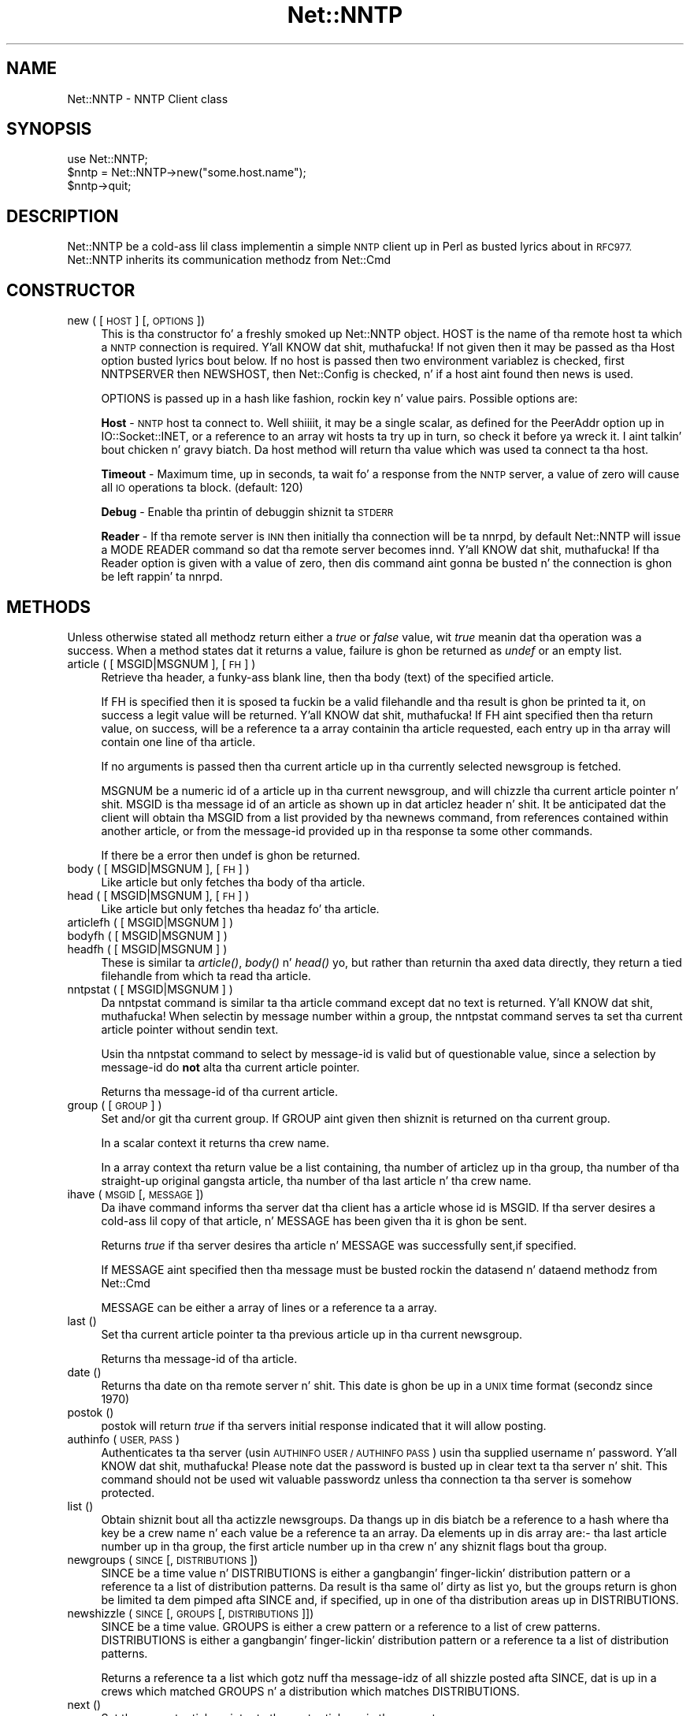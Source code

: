 .\" Automatically generated by Pod::Man 2.27 (Pod::Simple 3.28)
.\"
.\" Standard preamble:
.\" ========================================================================
.de Sp \" Vertical space (when we can't use .PP)
.if t .sp .5v
.if n .sp
..
.de Vb \" Begin verbatim text
.ft CW
.nf
.ne \\$1
..
.de Ve \" End verbatim text
.ft R
.fi
..
.\" Set up some characta translations n' predefined strings.  \*(-- will
.\" give a unbreakable dash, \*(PI'ma give pi, \*(L" will give a left
.\" double quote, n' \*(R" will give a right double quote.  \*(C+ will
.\" give a sickr C++.  Capital omega is used ta do unbreakable dashes and
.\" therefore won't be available.  \*(C` n' \*(C' expand ta `' up in nroff,
.\" not a god damn thang up in troff, fo' use wit C<>.
.tr \(*W-
.ds C+ C\v'-.1v'\h'-1p'\s-2+\h'-1p'+\s0\v'.1v'\h'-1p'
.ie n \{\
.    dz -- \(*W-
.    dz PI pi
.    if (\n(.H=4u)&(1m=24u) .ds -- \(*W\h'-12u'\(*W\h'-12u'-\" diablo 10 pitch
.    if (\n(.H=4u)&(1m=20u) .ds -- \(*W\h'-12u'\(*W\h'-8u'-\"  diablo 12 pitch
.    dz L" ""
.    dz R" ""
.    dz C` ""
.    dz C' ""
'br\}
.el\{\
.    dz -- \|\(em\|
.    dz PI \(*p
.    dz L" ``
.    dz R" ''
.    dz C`
.    dz C'
'br\}
.\"
.\" Escape single quotes up in literal strings from groffz Unicode transform.
.ie \n(.g .ds Aq \(aq
.el       .ds Aq '
.\"
.\" If tha F regista is turned on, we'll generate index entries on stderr for
.\" titlez (.TH), headaz (.SH), subsections (.SS), shit (.Ip), n' index
.\" entries marked wit X<> up in POD.  Of course, you gonna gotta process the
.\" output yo ass up in some meaningful fashion.
.\"
.\" Avoid warnin from groff bout undefined regista 'F'.
.de IX
..
.nr rF 0
.if \n(.g .if rF .nr rF 1
.if (\n(rF:(\n(.g==0)) \{
.    if \nF \{
.        de IX
.        tm Index:\\$1\t\\n%\t"\\$2"
..
.        if !\nF==2 \{
.            nr % 0
.            nr F 2
.        \}
.    \}
.\}
.rr rF
.\"
.\" Accent mark definitions (@(#)ms.acc 1.5 88/02/08 SMI; from UCB 4.2).
.\" Fear. Shiiit, dis aint no joke.  Run. I aint talkin' bout chicken n' gravy biatch.  Save yo ass.  No user-serviceable parts.
.    \" fudge factors fo' nroff n' troff
.if n \{\
.    dz #H 0
.    dz #V .8m
.    dz #F .3m
.    dz #[ \f1
.    dz #] \fP
.\}
.if t \{\
.    dz #H ((1u-(\\\\n(.fu%2u))*.13m)
.    dz #V .6m
.    dz #F 0
.    dz #[ \&
.    dz #] \&
.\}
.    \" simple accents fo' nroff n' troff
.if n \{\
.    dz ' \&
.    dz ` \&
.    dz ^ \&
.    dz , \&
.    dz ~ ~
.    dz /
.\}
.if t \{\
.    dz ' \\k:\h'-(\\n(.wu*8/10-\*(#H)'\'\h"|\\n:u"
.    dz ` \\k:\h'-(\\n(.wu*8/10-\*(#H)'\`\h'|\\n:u'
.    dz ^ \\k:\h'-(\\n(.wu*10/11-\*(#H)'^\h'|\\n:u'
.    dz , \\k:\h'-(\\n(.wu*8/10)',\h'|\\n:u'
.    dz ~ \\k:\h'-(\\n(.wu-\*(#H-.1m)'~\h'|\\n:u'
.    dz / \\k:\h'-(\\n(.wu*8/10-\*(#H)'\z\(sl\h'|\\n:u'
.\}
.    \" troff n' (daisy-wheel) nroff accents
.ds : \\k:\h'-(\\n(.wu*8/10-\*(#H+.1m+\*(#F)'\v'-\*(#V'\z.\h'.2m+\*(#F'.\h'|\\n:u'\v'\*(#V'
.ds 8 \h'\*(#H'\(*b\h'-\*(#H'
.ds o \\k:\h'-(\\n(.wu+\w'\(de'u-\*(#H)/2u'\v'-.3n'\*(#[\z\(de\v'.3n'\h'|\\n:u'\*(#]
.ds d- \h'\*(#H'\(pd\h'-\w'~'u'\v'-.25m'\f2\(hy\fP\v'.25m'\h'-\*(#H'
.ds D- D\\k:\h'-\w'D'u'\v'-.11m'\z\(hy\v'.11m'\h'|\\n:u'
.ds th \*(#[\v'.3m'\s+1I\s-1\v'-.3m'\h'-(\w'I'u*2/3)'\s-1o\s+1\*(#]
.ds Th \*(#[\s+2I\s-2\h'-\w'I'u*3/5'\v'-.3m'o\v'.3m'\*(#]
.ds ae a\h'-(\w'a'u*4/10)'e
.ds Ae A\h'-(\w'A'u*4/10)'E
.    \" erections fo' vroff
.if v .ds ~ \\k:\h'-(\\n(.wu*9/10-\*(#H)'\s-2\u~\d\s+2\h'|\\n:u'
.if v .ds ^ \\k:\h'-(\\n(.wu*10/11-\*(#H)'\v'-.4m'^\v'.4m'\h'|\\n:u'
.    \" fo' low resolution devices (crt n' lpr)
.if \n(.H>23 .if \n(.V>19 \
\{\
.    dz : e
.    dz 8 ss
.    dz o a
.    dz d- d\h'-1'\(ga
.    dz D- D\h'-1'\(hy
.    dz th \o'bp'
.    dz Th \o'LP'
.    dz ae ae
.    dz Ae AE
.\}
.rm #[ #] #H #V #F C
.\" ========================================================================
.\"
.IX Title "Net::NNTP 3pm"
.TH Net::NNTP 3pm "2014-10-01" "perl v5.18.4" "Perl Programmers Reference Guide"
.\" For nroff, turn off justification. I aint talkin' bout chicken n' gravy biatch.  Always turn off hyphenation; it makes
.\" way too nuff mistakes up in technical documents.
.if n .ad l
.nh
.SH "NAME"
Net::NNTP \- NNTP Client class
.SH "SYNOPSIS"
.IX Header "SYNOPSIS"
.Vb 1
\&    use Net::NNTP;
\&
\&    $nntp = Net::NNTP\->new("some.host.name");
\&    $nntp\->quit;
.Ve
.SH "DESCRIPTION"
.IX Header "DESCRIPTION"
\&\f(CW\*(C`Net::NNTP\*(C'\fR be a cold-ass lil class implementin a simple \s-1NNTP\s0 client up in Perl as busted lyrics about
in \s-1RFC977. \s0\f(CW\*(C`Net::NNTP\*(C'\fR inherits its communication methodz from \f(CW\*(C`Net::Cmd\*(C'\fR
.SH "CONSTRUCTOR"
.IX Header "CONSTRUCTOR"
.IP "new ( [ \s-1HOST \s0] [, \s-1OPTIONS \s0])" 4
.IX Item "new ( [ HOST ] [, OPTIONS ])"
This is tha constructor fo' a freshly smoked up Net::NNTP object. \f(CW\*(C`HOST\*(C'\fR is the
name of tha remote host ta which a \s-1NNTP\s0 connection is required. Y'all KNOW dat shit, muthafucka! If not
given then it may be passed as tha \f(CW\*(C`Host\*(C'\fR option busted lyrics bout below. If no host is passed
then two environment variablez is checked, first \f(CW\*(C`NNTPSERVER\*(C'\fR then
\&\f(CW\*(C`NEWSHOST\*(C'\fR, then \f(CW\*(C`Net::Config\*(C'\fR is checked, n' if a host aint found
then \f(CW\*(C`news\*(C'\fR is used.
.Sp
\&\f(CW\*(C`OPTIONS\*(C'\fR is passed up in a hash like fashion, rockin key n' value pairs.
Possible options are:
.Sp
\&\fBHost\fR \- \s-1NNTP\s0 host ta connect to. Well shiiiit, it may be a single scalar, as defined for
the \f(CW\*(C`PeerAddr\*(C'\fR option up in IO::Socket::INET, or a reference to
an array wit hosts ta try up in turn, so check it before ya wreck it. I aint talkin' bout chicken n' gravy biatch. Da \*(L"host\*(R" method will return tha value
which was used ta connect ta tha host.
.Sp
\&\fBTimeout\fR \- Maximum time, up in seconds, ta wait fo' a response from the
\&\s-1NNTP\s0 server, a value of zero will cause all \s-1IO\s0 operations ta block.
(default: 120)
.Sp
\&\fBDebug\fR \- Enable tha printin of debuggin shiznit ta \s-1STDERR\s0
.Sp
\&\fBReader\fR \- If tha remote server is \s-1INN\s0 then initially tha connection
will be ta nnrpd, by default \f(CW\*(C`Net::NNTP\*(C'\fR will issue a \f(CW\*(C`MODE READER\*(C'\fR command
so dat tha remote server becomes innd. Y'all KNOW dat shit, muthafucka! If tha \f(CW\*(C`Reader\*(C'\fR option is given
with a value of zero, then dis command aint gonna be busted n' the
connection is ghon be left rappin' ta nnrpd.
.SH "METHODS"
.IX Header "METHODS"
Unless otherwise stated all methodz return either a \fItrue\fR or \fIfalse\fR
value, wit \fItrue\fR meanin dat tha operation was a success. When a method
states dat it returns a value, failure is ghon be returned as \fIundef\fR or an
empty list.
.IP "article ( [ MSGID|MSGNUM ], [\s-1FH\s0] )" 4
.IX Item "article ( [ MSGID|MSGNUM ], [FH] )"
Retrieve tha header, a funky-ass blank line, then tha body (text) of the
specified article.
.Sp
If \f(CW\*(C`FH\*(C'\fR is specified then it is sposed ta fuckin be a valid filehandle
and tha result is ghon be printed ta it, on success a legit value will be
returned. Y'all KNOW dat shit, muthafucka! If \f(CW\*(C`FH\*(C'\fR aint specified then tha return value, on success,
will be a reference ta a array containin tha article requested, each
entry up in tha array will contain one line of tha article.
.Sp
If no arguments is passed then tha current article up in tha currently
selected newsgroup is fetched.
.Sp
\&\f(CW\*(C`MSGNUM\*(C'\fR be a numeric id of a article up in tha current newsgroup, and
will chizzle tha current article pointer n' shit.  \f(CW\*(C`MSGID\*(C'\fR is tha message id of
an article as shown up in dat articlez header n' shit.  It be anticipated dat the
client will obtain tha \f(CW\*(C`MSGID\*(C'\fR from a list provided by tha \f(CW\*(C`newnews\*(C'\fR
command, from references contained within another article, or from the
message-id provided up in tha response ta some other commands.
.Sp
If there be a error then \f(CW\*(C`undef\*(C'\fR is ghon be returned.
.IP "body ( [ MSGID|MSGNUM ], [\s-1FH\s0] )" 4
.IX Item "body ( [ MSGID|MSGNUM ], [FH] )"
Like \f(CW\*(C`article\*(C'\fR but only fetches tha body of tha article.
.IP "head ( [ MSGID|MSGNUM ], [\s-1FH\s0] )" 4
.IX Item "head ( [ MSGID|MSGNUM ], [FH] )"
Like \f(CW\*(C`article\*(C'\fR but only fetches tha headaz fo' tha article.
.IP "articlefh ( [ MSGID|MSGNUM ] )" 4
.IX Item "articlefh ( [ MSGID|MSGNUM ] )"
.PD 0
.IP "bodyfh ( [ MSGID|MSGNUM ] )" 4
.IX Item "bodyfh ( [ MSGID|MSGNUM ] )"
.IP "headfh ( [ MSGID|MSGNUM ] )" 4
.IX Item "headfh ( [ MSGID|MSGNUM ] )"
.PD
These is similar ta \fIarticle()\fR, \fIbody()\fR n' \fIhead()\fR yo, but rather than
returnin tha axed data directly, they return a tied filehandle
from which ta read tha article.
.IP "nntpstat ( [ MSGID|MSGNUM ] )" 4
.IX Item "nntpstat ( [ MSGID|MSGNUM ] )"
Da \f(CW\*(C`nntpstat\*(C'\fR command is similar ta tha \f(CW\*(C`article\*(C'\fR command except dat no
text is returned. Y'all KNOW dat shit, muthafucka!  When selectin by message number within a group,
the \f(CW\*(C`nntpstat\*(C'\fR command serves ta set tha \*(L"current article pointer\*(R" without
sendin text.
.Sp
Usin tha \f(CW\*(C`nntpstat\*(C'\fR command to
select by message-id is valid but of questionable value, since a
selection by message-id do \fBnot\fR alta tha \*(L"current article pointer\*(R".
.Sp
Returns tha message-id of tha \*(L"current article\*(R".
.IP "group ( [ \s-1GROUP \s0] )" 4
.IX Item "group ( [ GROUP ] )"
Set and/or git tha current group. If \f(CW\*(C`GROUP\*(C'\fR aint given then shiznit
is returned on tha current group.
.Sp
In a scalar context it returns tha crew name.
.Sp
In a array context tha return value be a list containing, tha number
of articlez up in tha group, tha number of tha straight-up original gangsta article, tha number
of tha last article n' tha crew name.
.IP "ihave ( \s-1MSGID\s0 [, \s-1MESSAGE \s0])" 4
.IX Item "ihave ( MSGID [, MESSAGE ])"
Da \f(CW\*(C`ihave\*(C'\fR command informs tha server dat tha client has a article
whose id is \f(CW\*(C`MSGID\*(C'\fR.  If tha server desires a cold-ass lil copy of that
article, n' \f(CW\*(C`MESSAGE\*(C'\fR has been given tha it is ghon be sent.
.Sp
Returns \fItrue\fR if tha server desires tha article n' \f(CW\*(C`MESSAGE\*(C'\fR was
successfully sent,if specified.
.Sp
If \f(CW\*(C`MESSAGE\*(C'\fR aint specified then tha message must be busted rockin the
\&\f(CW\*(C`datasend\*(C'\fR n' \f(CW\*(C`dataend\*(C'\fR methodz from Net::Cmd
.Sp
\&\f(CW\*(C`MESSAGE\*(C'\fR can be either a array of lines or a reference ta a array.
.IP "last ()" 4
.IX Item "last ()"
Set tha \*(L"current article pointer\*(R" ta tha previous article up in tha current
newsgroup.
.Sp
Returns tha message-id of tha article.
.IP "date ()" 4
.IX Item "date ()"
Returns tha date on tha remote server n' shit. This date is ghon be up in a \s-1UNIX\s0 time
format (secondz since 1970)
.IP "postok ()" 4
.IX Item "postok ()"
\&\f(CW\*(C`postok\*(C'\fR will return \fItrue\fR if tha servers initial response indicated
that it will allow posting.
.IP "authinfo ( \s-1USER, PASS \s0)" 4
.IX Item "authinfo ( USER, PASS )"
Authenticates ta tha server (usin \s-1AUTHINFO USER / AUTHINFO PASS\s0)
usin tha supplied username n' password. Y'all KNOW dat shit, muthafucka!  Please note dat the
password is busted up in clear text ta tha server n' shit.  This command should not
be used wit valuable passwordz unless tha connection ta tha server is
somehow protected.
.IP "list ()" 4
.IX Item "list ()"
Obtain shiznit bout all tha actizzle newsgroups. Da thangs up in dis biatch be a reference
to a hash where tha key be a crew name n' each value be a reference ta an
array. Da elements up in dis array are:\- tha last article number up in tha group,
the first article number up in tha crew n' any shiznit flags bout tha group.
.IP "newgroups ( \s-1SINCE\s0 [, \s-1DISTRIBUTIONS \s0])" 4
.IX Item "newgroups ( SINCE [, DISTRIBUTIONS ])"
\&\f(CW\*(C`SINCE\*(C'\fR be a time value n' \f(CW\*(C`DISTRIBUTIONS\*(C'\fR is either a gangbangin' finger-lickin' distribution
pattern or a reference ta a list of distribution patterns.
Da result is tha same ol' dirty as \f(CW\*(C`list\*(C'\fR yo, but the
groups return is ghon be limited ta dem pimped afta \f(CW\*(C`SINCE\*(C'\fR and, if
specified, up in one of tha distribution areas up in \f(CW\*(C`DISTRIBUTIONS\*(C'\fR.
.IP "newshizzle ( \s-1SINCE\s0 [, \s-1GROUPS\s0 [, \s-1DISTRIBUTIONS \s0]])" 4
.IX Item "newshizzle ( SINCE [, GROUPS [, DISTRIBUTIONS ]])"
\&\f(CW\*(C`SINCE\*(C'\fR be a time value. \f(CW\*(C`GROUPS\*(C'\fR is either a crew pattern or a reference
to a list of crew patterns. \f(CW\*(C`DISTRIBUTIONS\*(C'\fR is either a gangbangin' finger-lickin' distribution
pattern or a reference ta a list of distribution patterns.
.Sp
Returns a reference ta a list which gotz nuff tha message-idz of all shizzle posted
afta \f(CW\*(C`SINCE\*(C'\fR, dat is up in a crews which matched \f(CW\*(C`GROUPS\*(C'\fR n' a
distribution which matches \f(CW\*(C`DISTRIBUTIONS\*(C'\fR.
.IP "next ()" 4
.IX Item "next ()"
Set tha \*(L"current article pointer\*(R" ta tha next article up in tha current
newsgroup.
.Sp
Returns tha message-id of tha article.
.IP "post ( [ \s-1MESSAGE \s0] )" 4
.IX Item "post ( [ MESSAGE ] )"
Post a freshly smoked up article ta tha shizzle server n' shit. If \f(CW\*(C`MESSAGE\*(C'\fR is specified n' posting
is allowed then tha message is ghon be sent.
.Sp
If \f(CW\*(C`MESSAGE\*(C'\fR aint specified then tha message must be busted rockin the
\&\f(CW\*(C`datasend\*(C'\fR n' \f(CW\*(C`dataend\*(C'\fR methodz from Net::Cmd
.Sp
\&\f(CW\*(C`MESSAGE\*(C'\fR can be either a array of lines or a reference ta a array.
.Sp
Da message, either busted via \f(CW\*(C`datasend\*(C'\fR or as tha \f(CW\*(C`MESSAGE\*(C'\fR
parameter, must be up in tha format as busted lyrics bout by \s-1RFC822\s0 n' must
contain From:, Shitgroups: n' Subject: headers.
.IP "postfh ()" 4
.IX Item "postfh ()"
Post a freshly smoked up article ta tha shizzle server rockin a tied filehandle.  If
postin be allowed, dis method will return a tied filehandle dat you
can \fIprint()\fR tha contentz of tha article ta be posted. Y'all KNOW dat shit, muthafucka! This type'a shiznit happens all tha time.  Yo ass must
explicitly \fIclose()\fR tha filehandle when yo ass is finished postin the
article, n' tha return value from tha \fIclose()\fR call will indicate
whether tha message was successfully posted.
.IP "slave ()" 4
.IX Item "slave ()"
Tell tha remote server dat I aint a user client yo, but probably another
shizzle server.
.IP "quit ()" 4
.IX Item "quit ()"
Quit tha remote server n' close tha socket connection.
.SS "Extension methods"
.IX Subsection "Extension methods"
These methodz use commandz dat is not part of tha \s-1RFC977\s0 documentation. I aint talkin' bout chicken n' gravy biatch. Right back up in yo muthafuckin ass. Some
servers may not support all of em.
.IP "newsgroups ( [ \s-1PATTERN \s0] )" 4
.IX Item "newsgroups ( [ PATTERN ] )"
Returns a reference ta a hash where tha keys is all tha crew names which
match \f(CW\*(C`PATTERN\*(C'\fR, or all of tha crews if no pattern is specified, and
each value gotz nuff tha description text fo' tha group.
.IP "distributions ()" 4
.IX Item "distributions ()"
Returns a reference ta a hash where tha keys is all tha possible
distribution names n' tha joints is tha distribution descriptions.
.IP "subscriptions ()" 4
.IX Item "subscriptions ()"
Returns a reference ta a list which gotz nuff a list of crews which
are recommended fo' a freshly smoked up user ta subscribe to.
.IP "overview_fmt ()" 4
.IX Item "overview_fmt ()"
Returns a reference ta a array which contain tha namez of tha fieldz returned
by \f(CW\*(C`xover\*(C'\fR.
.IP "active_times ()" 4
.IX Item "active_times ()"
Returns a reference ta a hash where tha keys is tha crew names n' each
value be a reference ta a array containin tha time tha crews was pimped
and a identifier, possibly a Email address, of tha creator.
.IP "actizzle ( [ \s-1PATTERN \s0] )" 4
.IX Item "actizzle ( [ PATTERN ] )"
Similar ta \f(CW\*(C`list\*(C'\fR but only actizzle crews dat match tha pattern is returned.
\&\f(CW\*(C`PATTERN\*(C'\fR can be a crew pattern.
.IP "xgtitle ( \s-1PATTERN \s0)" 4
.IX Item "xgtitle ( PATTERN )"
Returns a reference ta a hash where tha keys is all tha crew names which
match \f(CW\*(C`PATTERN\*(C'\fR n' each value is tha description text fo' tha group.
.IP "xhdr ( \s-1HEADER,\s0 MESSAGE-SPEC )" 4
.IX Item "xhdr ( HEADER, MESSAGE-SPEC )"
Obtain tha header field \f(CW\*(C`HEADER\*(C'\fR fo' all tha lyrics specified.
.Sp
Da return value is ghon be a reference
to a hash where tha keys is tha message numbers n' each value gotz nuff
the text of tha axed header fo' dat message.
.IP "xover ( MESSAGE-SPEC )" 4
.IX Item "xover ( MESSAGE-SPEC )"
Da return value is ghon be a reference
to a hash where tha keys is tha message numbers n' each value gotz nuff
a reference ta a array which gotz nuff tha overview fieldz fo' that
message.
.Sp
Da namez of tha fieldz can be obtained by callin \f(CW\*(C`overview_fmt\*(C'\fR.
.IP "xpath ( MESSAGE-ID )" 4
.IX Item "xpath ( MESSAGE-ID )"
Returns tha path name ta tha file on tha server which gotz nuff tha specified
message.
.IP "xpat ( \s-1HEADER, PATTERN,\s0 MESSAGE-SPEC)" 4
.IX Item "xpat ( HEADER, PATTERN, MESSAGE-SPEC)"
Da result is tha same ol' dirty as \f(CW\*(C`xhdr\*(C'\fR except tha is is ghon be restricted to
headaz where tha text of tha header matches \f(CW\*(C`PATTERN\*(C'\fR
.IP "xrover" 4
.IX Item "xrover"
Da \s-1XROVER\s0 command returns reference shiznit fo' tha article(s)
specified.
.Sp
Returns a reference ta a \s-1HASH\s0 where tha keys is tha message numbers n' the
values is tha References: lines from tha articles
.IP "listgroup ( [ \s-1GROUP \s0] )" 4
.IX Item "listgroup ( [ GROUP ] )"
Returns a reference ta a list of all tha actizzle lyrics up in \f(CW\*(C`GROUP\*(C'\fR, or
the current crew if \f(CW\*(C`GROUP\*(C'\fR aint specified.
.IP "reader" 4
.IX Item "reader"
Tell tha server dat yo ass be a reader n' not another server.
.Sp
This is required by some servers. For example if yo ass is connectin to
an \s-1INN\s0 server n' you have transfer permission yo' connection will
be connected ta tha transfer daemon, not tha \s-1NNTP\s0 daemon. I aint talkin' bout chicken n' gravy biatch. Issuing
this command will cause tha transfer daemon ta hand over control
to tha \s-1NNTP\s0 daemon.
.Sp
Some servers do not KNOW dis command yo, but issuin it n' ignoring
the response is harmless.
.SH "UNSUPPORTED"
.IX Header "UNSUPPORTED"
Da followin \s-1NNTP\s0 command is unsupported by tha package, n' there are
no plans ta do so.
.PP
.Vb 4
\&    AUTHINFO GENERIC
\&    XTHREAD
\&    XSEARCH
\&    XINDEX
.Ve
.SH "DEFINITIONS"
.IX Header "DEFINITIONS"
.IP "MESSAGE-SPEC" 4
.IX Item "MESSAGE-SPEC"
\&\f(CW\*(C`MESSAGE\-SPEC\*(C'\fR is either a single message-id, a single message number, or
a reference ta a list of two message numbers.
.Sp
If \f(CW\*(C`MESSAGE\-SPEC\*(C'\fR be a reference ta a list of two message numbers n' the
second number up in a range is less than or equal ta tha straight-up original gangsta then tha range
represents all lyrics up in tha crew afta tha straight-up original gangsta message number.
.Sp
\&\fB\s-1NOTE\s0\fR For compatibilitizzle reasons only wit earlier versionz of Net::NNTP
a message spec can be passed as a list of two numbers, dis is deprecated
and a reference ta tha list should now be passed
.IP "\s-1PATTERN\s0" 4
.IX Item "PATTERN"
Da \f(CW\*(C`NNTP\*(C'\fR protocol uses tha \f(CW\*(C`WILDMAT\*(C'\fR format fo' patterns.
Da \s-1WILDMAT\s0 format was first pimped by Rich Salz based on
the format used up in tha \s-1UNIX \s0\*(L"find\*(R" command ta articulate
file names. Dat shiznit was pimped ta provide a uniform mechanism
for matchin patterns up in tha same manner dat tha \s-1UNIX\s0 shell
matches filenames.
.Sp
Patterns is implicitly anchored at the
beginnin n' end of each strang when testin fo' a match.
.Sp
There is five pattern matchin operations other than a strict
one-to-one match between tha pattern n' tha source ta be
checked fo' a match.
.Sp
Da first be a asterisk \f(CW\*(C`*\*(C'\fR ta match any sequence of zero or more
characters.
.Sp
Da second be a question mark \f(CW\*(C`?\*(C'\fR ta match any single character n' shit. The
third specifies a specific set of characters.
.Sp
Da set is specified as a list of characters, or as a range of characters
where tha beginnin n' end of tha range is separated by a minus (or dash)
character, or as any combination of lists n' ranges. Da dash can
also be included up in tha set as a cold-ass lil characta it if is tha beginning
or end of tha set. This set is enclosed up in square brackets, n' you can put dat on yo' toast. The
close square bracket \f(CW\*(C`]\*(C'\fR may be used up in a set if it is tha first
characta up in tha set.
.Sp
Da fourth operation is tha same ol' dirty as the
logical not of tha third operation n' is specified tha same
way as tha third wit tha addizzle of a cold-ass lil caret characta \f(CW\*(C`^\*(C'\fR at
the beginnin of tha test strang just inside tha open square
bracket.
.Sp
Da final operation uses tha backslash characta to
invalidate tha special meanin of a open square bracket \f(CW\*(C`[\*(C'\fR,
the asterisk, backslash or tha question mark. Two backslashes in
sequence will result up in tha evaluation of tha backslash as a
characta wit no special meaning.
.RS 4
.IP "Examples" 4
.IX Item "Examples"
.PD 0
.ie n .IP """[^]\-]""" 4
.el .IP "\f(CW[^]\-]\fR" 4
.IX Item "[^]-]"
.PD
matches any single characta other than a cold-ass lil close square
bracket or a minus sign/dash.
.ie n .IP "*bdc" 4
.el .IP "\f(CW*bdc\fR" 4
.IX Item "*bdc"
matches any strang dat endz wit tha strang \*(L"bdc\*(R"
includin tha strang \*(L"bdc\*(R" (without quotes).
.ie n .IP """[0\-9a\-zA\-Z]""" 4
.el .IP "\f(CW[0\-9a\-zA\-Z]\fR" 4
.IX Item "[0-9a-zA-Z]"
matches any single printable alphanumeric \s-1ASCII\s0 character.
.ie n .IP """a??d""" 4
.el .IP "\f(CWa??d\fR" 4
.IX Item "a??d"
matches any four characta strang which begins
with a n' endz wit d.
.RE
.RS 4
.RE
.SH "SEE ALSO"
.IX Header "SEE ALSO"
Net::Cmd
.SH "AUTHOR"
.IX Header "AUTHOR"
Graham Barr <gbarr@pobox.com>
.SH "COPYRIGHT"
.IX Header "COPYRIGHT"
Copyright (c) 1995\-1997 Graham Barr fo' realz. All muthafuckin rights reserved.
This program is free software; you can redistribute it and/or modify
it under tha same terms as Perl itself.
